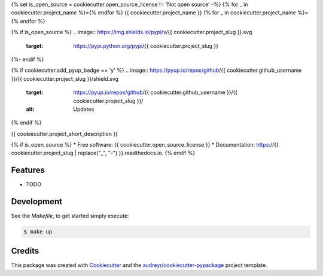 {% set is_open_source = cookiecutter.open_source_license != 'Not open source' -%}
{% for _ in cookiecutter.project_name %}={% endfor %}
{{ cookiecutter.project_name }}
{% for _ in cookiecutter.project_name %}={% endfor %}

{% if is_open_source %}
.. image:: https://img.shields.io/pypi/v/{{ cookiecutter.project_slug }}.svg
        :target: https://pypi.python.org/pypi/{{ cookiecutter.project_slug }}

.. image:: https://img.shields.io/travis/{{ cookiecutter.github_username }}/{{ cookiecutter.project_slug }}.svg
        :target: https://travis-ci.org/{{ cookiecutter.github_username }}/{{ cookiecutter.project_slug }}

.. image:: https://readthedocs.org/projects/{{ cookiecutter.project_slug | replace("_", "-") }}/badge/?version=latest
        :target: https://{{ cookiecutter.project_slug | replace("_", "-") }}.readthedocs.io/en/latest/?badge=latest
        :alt: Documentation Status
{%- endif %}

{% if cookiecutter.add_pyup_badge == 'y' %}
.. image:: https://pyup.io/repos/github/{{ cookiecutter.github_username }}/{{ cookiecutter.project_slug }}/shield.svg
     :target: https://pyup.io/repos/github/{{ cookiecutter.github_username }}/{{ cookiecutter.project_slug }}/
     :alt: Updates
{% endif %}


{{ cookiecutter.project_short_description }}

{% if is_open_source %}
* Free software: {{ cookiecutter.open_source_license }}
* Documentation: https://{{ cookiecutter.project_slug | replace("_", "-") }}.readthedocs.io.
{% endif %}

Features
--------

* TODO

Development
--------

See the `Makefile`, to get started simply execute:

.. code-block:: console

    $ make up


Credits
-------

This package was created with Cookiecutter_ and the `audreyr/cookiecutter-pypackage`_ project template.

.. _Cookiecutter: https://github.com/audreyr/cookiecutter
.. _`audreyr/cookiecutter-pypackage`: https://github.com/audreyr/cookiecutter-pypackage
